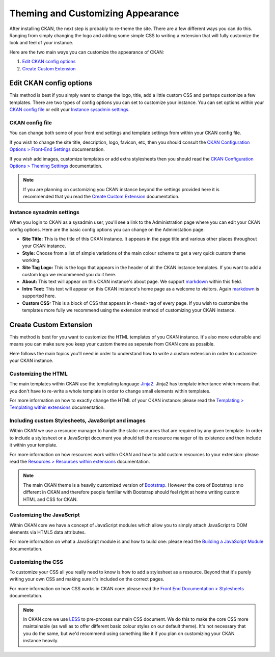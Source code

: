 ==================================
Theming and Customizing Appearance
==================================

After installing CKAN, the next step is probably to re-theme the site. There
are a few different ways you can do this. Ranging from simply changing the logo
and adding some simple CSS to writing a extension that will fully customize
the look and feel of your instance.

Here are the two main ways you can customize the appearance of CKAN:

1. `Edit CKAN config options`_
2. `Create Custom Extension`_


Edit CKAN config options
------------------------

This method is best if you simply want to change the logo, title, add a little
custom CSS and perhaps customize a few templates. There are two types of config
options you can set to customize your instance. You can set options within
your `CKAN config file`_ or edit your `Instance sysadmin settings`_.

CKAN config file
~~~~~~~~~~~~~~~~

You can change both some of your front end settings and template settings from
within your CKAN config file.

If you wish to change the site title, description, logo, favicon, etc, then you
should consult the `CKAN Configuration Options > Front-End Settings`_
documentation.

If you wish add images, customize templates or add extra stylesheets then you
should read the `CKAN Configuration Options > Theming Settings`_ documentation.

.. Note::
    If you are planning on customizing you CKAN instance beyond the settings
    provided here it is recommended that you read the
    `Create Custom Extension`_ documentation.

Instance sysadmin settings
~~~~~~~~~~~~~~~~~~~~~~~~~~

When you login to CKAN as a sysadmin user, you'll see a link to the
Administration page where you can edit your CKAN config options. Here are the
basic config options you can change on the Administation page:

- **Site Title:** This is the title of this CKAN instance. It appears in the page title and various other places throughout your CKAN instance.

- **Style:** Choose from a list of simple variations of the main colour scheme to get a very quick custom theme working.

- **Site Tag Logo:** This is the logo that appears in the header of all the CKAN instance templates. If you want to add a custom logo we recommened you do it here.

- **About:** This text will appear on this CKAN instance's about page. We support `markdown`_ within this field.

- **Intro Text:** This text will appear on this CKAN instance's home page as a welcome to visitors. Again `markdown`_ is supported here.

- **Custom CSS:** This is a block of CSS that appears in ``<head>`` tag of every page. If you wish to customize the templates more fully we recommend using the extension method of customizing your CKAN instance.

Create Custom Extension
-----------------------

This method is best for you want to customize the HTML templates of you CKAN
instance. It's also more extensible and means you can make sure you keep your
custom theme as seperate from CKAN core as possible.

Here follows the main topics you'll need in order to understand how to write
a custom extension in order to customize your CKAN instance.


Customizing the HTML
~~~~~~~~~~~~~~~~~~~~

The main templates within CKAN use the templating language `Jinja2`_. Jinja2
has template inheritance which means that you don't have to re-write a whole
template in order to change small elements within templates.

For more information on how to exactly change the HTML of your CKAN instance: 
please read the `Templating > Templating within extensions`_ documentation.


Including custom Stylesheets, JavaScript and images
~~~~~~~~~~~~~~~~~~~~~~~~~~~~~~~~~~~~~~~~~~~~~~~~~~~

Within CKAN we use a resource manager to handle the static resources that are
required by any given template. In order to include a stylesheet or a
JavaScript document you should tell the resource manager of its existence and
then include it within your template.

For more information on how resources work within CKAN and how to add custom
resources to your extension: please read the 
`Resources > Resources within extensions`_ documentation.

.. Note::
    The main CKAN theme is a heavily customized version of `Bootstrap`_.
    However the core of Bootstrap is no different in CKAN and therefore people
    familiar with Bootstrap should feel right at home writing custom HTML and
    CSS for CKAN.


Customizing the JavaScript
~~~~~~~~~~~~~~~~~~~~~~~~~~

Within CKAN core we have a concept of JavaScript modules which allow you to
simply attach JavaScript to DOM elements via HTML5 data attributes.

For more information on what a JavaScript module is and how to build one:
please read the `Building a JavaScript Module`_ documentation.


Customizing the CSS
~~~~~~~~~~~~~~~~~~~

To customize your CSS all you really need to know is how to add a stylesheet as
a resource. Beyond that it's purely writing your own CSS and making sure it's
included on the correct pages.

For more information on how CSS works in CKAN core: please read the
`Front End Documentation > Stylesheets`_ documentation.

.. Note::
    In CKAN core we use `LESS`_ to pre-process our main CSS document. We do
    this to make the core CSS more maintainable (as well as to offer different
    basic colour styles on our default theme). It's not necessary that you do
    the same, but we'd recommend using something like it if you plan on
    customizing your CKAN instance heavily.


.. _Bootstrap: http://getbootstrap.com/
.. _Jinja2: http://Jinja2.pocoo.org/
.. _markdown: http://daringfireball.net/projects/markdown/
.. _LESS: http://lesscss.org/
.. _Templating > Templating within extensions: ./templating.html#templating-within-extensions
.. _Resources > Resources within extensions: ./resources.html#resources-within-extensions
.. _Building a JavaScript Module: ./javascript-module-tutorial.html
.. _Front End Documentation > Stylesheets: ./frontend-development.html#stylesheets
.. _CKAN Configuration Options > Front-End Settings: ./configuration.html#front-end-settings
.. _CKAN Configuration Options > Theming Settings: ./configuration.html#theming-settings

